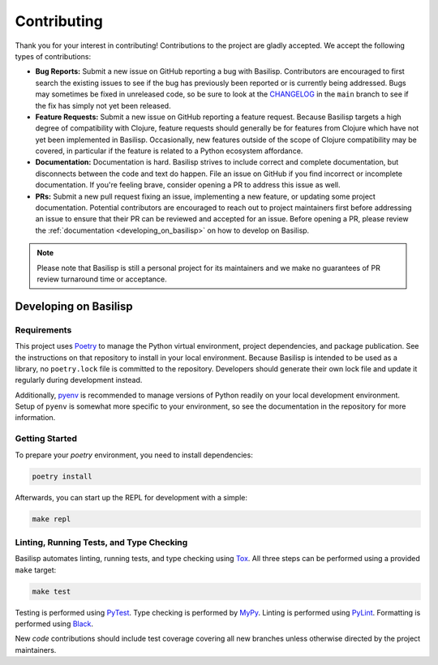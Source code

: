 .. _contributing:

Contributing
============

Thank you for your interest in contributing!
Contributions to the project are gladly accepted.
We accept the following types of contributions:

* **Bug Reports:** Submit a new issue on GitHub reporting a bug with Basilisp.
  Contributors are encouraged to first search the existing issues to see if the bug has previously been reported or is currently being addressed.
  Bugs may sometimes be fixed in unreleased code, so be sure to look at the `CHANGELOG <https://github.com/basilisp-lang/basilisp/blob/main/CHANGELOG.md>`_ in the ``main`` branch to see if the fix has simply not yet been released.

* **Feature Requests:** Submit a new issue on GitHub reporting a feature request.
  Because Basilisp targets a high degree of compatibility with Clojure, feature requests should generally be for features from Clojure which have not yet been implemented in Basilisp.
  Occasionally, new features outside of the scope of Clojure compatibility may be covered, in particular if the feature is related to a Python ecosystem affordance.

* **Documentation:** Documentation is hard.
  Basilisp strives to include correct and complete documentation, but disconnects between the code and text do happen.
  File an issue on GitHub if you find incorrect or incomplete documentation.
  If you're feeling brave, consider opening a PR to address this issue as well.

* **PRs:** Submit a new pull request fixing an issue, implementing a new feature, or updating some project documentation.
  Potential contributors are encouraged to reach out to project maintainers first before addressing an issue to ensure that their PR can be reviewed and accepted for an issue.
  Before opening a PR, please review the :ref:`documentation <developing_on_basilisp>` on how to develop on Basilisp.

.. note::

   Please note that Basilisp is still a personal project for its maintainers and we make no guarantees of PR review turnaround time or acceptance.

.. _developing_on_basilisp:

Developing on Basilisp
----------------------

.. _development_requirements:

Requirements
^^^^^^^^^^^^

This project uses `Poetry <https://github.com/python-poetry/poetry>`_ to manage the Python virtual environment, project dependencies, and package publication.
See the instructions on that repository to install in your local environment.
Because Basilisp is intended to be used as a library, no ``poetry.lock`` file is committed to the repository.
Developers should generate their own lock file and update it regularly during development instead.

Additionally, `pyenv <https://github.com/pyenv/pyenv>`_ is recommended to manage versions of Python readily on your local development environment.
Setup of ``pyenv`` is somewhat more specific to your environment, so see the documentation in the repository for more information.

.. _getting_started_development:

Getting Started
^^^^^^^^^^^^^^^

To prepare your `poetry` environment, you need to install dependencies:

.. code-block:: bash

   poetry install

Afterwards, you can start up the REPL for development with a simple:

.. code-block:: bash

   make repl

.. _linting_testing_and_type_checking:

Linting, Running Tests, and Type Checking
^^^^^^^^^^^^^^^^^^^^^^^^^^^^^^^^^^^^^^^^^

Basilisp automates linting, running tests, and type checking using `Tox <https://github.com/tox-dev/tox>`_.
All three steps can be performed using a provided ``make`` target:

.. code-block:: bash

   make test

Testing is performed using `PyTest <https://github.com/pytest-dev/pytest/>`_.
Type checking is performed by `MyPy <http://mypy-lang.org/>`_.
Linting is performed using `PyLint <https://github.com/pylint-dev/pylint>`_.
Formatting is performed using `Black <https://github.com/psf/black>`_.

New *code* contributions should include test coverage covering all new branches unless otherwise directed by the project maintainers.
